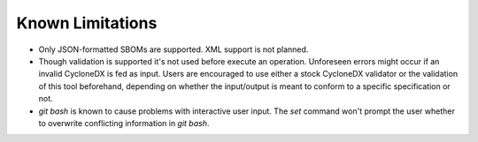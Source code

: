=================
Known Limitations
=================

- Only JSON-formatted SBOMs are supported. XML support is not planned.
- Though validation is supported it's not used before execute an operation. Unforeseen errors might occur if an invalid CycloneDX is fed as input. Users are encouraged to use either a stock CycloneDX validator or the validation of this tool beforehand, depending on whether the input/output is meant to conform to a specific specification or not.
- *git bash* is known to cause problems with interactive user input. The *set* command won't prompt the user whether to overwrite conflicting information in *git bash*.
